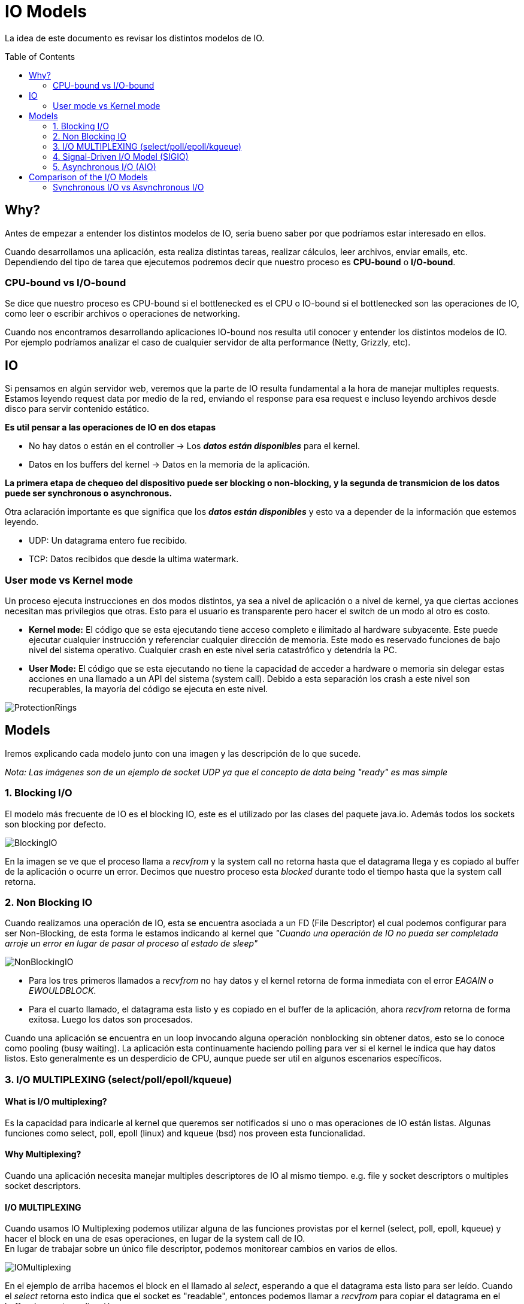 = IO Models
:toc: macro
:sectnumlevels: 4

La idea de este documento es revisar los distintos modelos de IO.

toc::[]
== Why?

Antes de empezar a entender los distintos modelos de IO, seria bueno saber por que
podríamos estar interesado en ellos.

Cuando desarrollamos una aplicación, esta realiza distintas tareas, realizar cálculos,
leer archivos, enviar emails, etc. Dependiendo del tipo de tarea que ejecutemos podremos
decir que nuestro proceso es *CPU-bound* o *I/O-bound*.

=== CPU-bound vs I/O-bound

Se dice que nuestro proceso es CPU-bound si el bottlenecked es el CPU o IO-bound
si el bottlenecked son las operaciones de IO, como leer o escribir archivos o operaciones
de networking.

Cuando nos encontramos desarrollando aplicaciones IO-bound nos resulta util conocer y entender
los distintos modelos de IO. Por ejemplo podríamos analizar el caso de cualquier
servidor de alta performance (Netty, Grizzly, etc).

== IO

Si pensamos en algún servidor web, veremos que la parte de IO resulta fundamental a la hora
de manejar multiples requests. Estamos leyendo request data por medio de la red, enviando el
response para esa request e incluso leyendo archivos desde disco para servir contenido estático.

*Es util pensar a las operaciones de IO en dos etapas*

* No hay datos o están en el controller -> Los *_datos están disponibles_* para el kernel.
* Datos en los buffers del kernel -> Datos en la memoria de la aplicación.

*La primera etapa de chequeo del dispositivo puede ser blocking o non-blocking, y la segunda de transmicion de
los datos puede ser synchronous o asynchronous.*

Otra aclaración importante es que significa que los *_datos están disponibles_* y esto va
a depender de la información que estemos leyendo.

* UDP: Un datagrama entero fue recibido.
* TCP: Datos recibidos que desde la ultima watermark.

=== User mode vs Kernel mode

Un proceso ejecuta instrucciones en dos modos distintos, ya sea a nivel de aplicación o a nivel de kernel, ya
que ciertas acciones necesitan mas privilegios que otras. Esto para el usuario es transparente pero hacer el switch
de un modo al otro es costo.

* *Kernel mode:* El código que se esta ejecutando tiene acceso completo e ilimitado al hardware subyacente.
Este puede ejecutar cualquier instrucción y referenciar cualquier dirección de memoria. Este modo es reservado
funciones de bajo nivel del sistema operativo. Cualquier crash en este nivel seria catastrófico y detendría la PC.

* *User Mode:* El código que se esta ejecutando no tiene la capacidad de acceder a hardware o memoria sin delegar estas
acciones en una llamado a un API del sistema (system call). Debido a esta separación los crash a este nivel son
recuperables, la mayoría del código se ejecuta en este nivel.

image::images/ProtectionRings.png[]

== Models

Iremos explicando cada modelo junto con una imagen y las descripción de lo que sucede.

_Nota: Las imágenes son de un ejemplo de socket UDP ya que el concepto de data being "ready" es mas simple_

=== 1. Blocking I/O

El modelo más frecuente de IO es el blocking IO, este es el utilizado por las clases del paquete java.io.
Además todos los sockets son blocking por defecto.

image::images/BlockingIO.png[]

En la imagen se ve que el proceso llama a _recvfrom_ y la system call no retorna hasta que el datagrama llega y es
copiado al buffer de la aplicación o ocurre un error.
Decimos que nuestro proceso esta _blocked_ durante todo el tiempo hasta que la system call retorna.

=== 2. Non Blocking IO

Cuando realizamos una operación de IO, esta se encuentra asociada a un FD (File Descriptor) el cual podemos configurar
para ser Non-Blocking, de esta forma le estamos indicando al kernel que _"Cuando una operación de IO no pueda ser completada arroje un error
en lugar de pasar al proceso al estado de sleep"_

image::images/NonBlockingIO.png[]

* Para los tres primeros llamados a _recvfrom_ no hay datos y el kernel retorna de forma inmediata con el error _EAGAIN o EWOULDBLOCK_.
* Para el cuarto llamado, el datagrama esta listo y es copiado en el buffer de la aplicación, ahora _recvfrom_ retorna de forma exitosa. Luego los datos son procesados.

Cuando una aplicación se encuentra en un loop invocando alguna operación nonblocking sin obtener datos, esto se lo conoce como pooling (busy waiting).
La aplicación esta continuamente haciendo polling para ver si el kernel le indica que hay datos listos. Esto generalmente es un desperdicio de CPU, aunque puede ser
util en algunos escenarios específicos.

=== 3. I/O MULTIPLEXING (select/poll/epoll/kqueue)

==== What is I/O multiplexing?

Es la capacidad para indicarle al kernel que queremos ser notificados si uno o mas operaciones de IO están listas.
Algunas funciones como select, poll, epoll (linux) and kqueue (bsd) nos proveen esta funcionalidad.

==== Why Multiplexing?

Cuando una aplicación necesita manejar multiples descriptores de IO al mismo tiempo. e.g. file y socket descriptors o multiples socket descriptors.

==== I/O MULTIPLEXING

Cuando usamos IO Multiplexing podemos utilizar alguna de las funciones provistas por el kernel (select, poll, epoll, kqueue) y hacer el block
en una de esas operaciones, en lugar de la system call de IO. +
En lugar de trabajar sobre un único file descriptor, podemos monitorear cambios en varios de ellos.

image::images/IOMultiplexing.png[]

En el ejemplo de arriba hacemos el block en el llamado al _select_, esperando a que el datagrama esta listo para ser leído.
Cuando el _select_ retorna esto indica que el socket es "readable", entonces podemos llamar a _recvfrom_ para copiar el datagrama
en el buffer de nuestra aplicación.

===== Comparing to the blocking I/O model
Si comparamos la figura del modelo 1 y la del 3:

* Ventajas: Podemos monitorear mas de un descriptor hasta que este listo
* Desventajas: Usando el _select_ requiere dos system calls _(select y recvfrom)_ en lugar de un solo llamado.

===== Multithreading with blocking I/O

Otro modelo muy relacionado es el de _Multithreading con blocking IO_. Ese modelo se asemeja mucho al anterior, excepto que en lugar de usar
_select_ para bloquear multiples descriptores utiliza multiples hilos, o sea uno por descriptor.


=== 4. Signal-Driven I/O Model (SIGIO)

También podemos decirle al kernel que nos notifique por medio de la señal _SIGIO_ cuando el descriptor esta listo.

image::images/SignalDrivenIO.png[]

* Primero instruimos al socket para enviar señales e instalamos un _signal handler_ por medio de la system call _sigaction_.
El retorno de este system call es inmediato y nuestro proceso continua; esto no es bloqueante.

* Cuando el datagrama esta listo, la señal _SIGIO_ es generada para nuestro proceso. Podemos:

** Leer el datagrama desde el _signal handler_ llamando a _recvfrom_ y luego notificar al loop principal que los datos estan listo en el buffer de la aplicación.

** Notificar al loop principal y dejar que este lea el datagrama.

Sin importar como manejamos la señal, la ventaja de este modelo es que no estamos bloqueados mientras esperamos que el datagrama este llegue. El loop
principal puede continuar ejecutando y solo esperar a ser notificado por el _signal handler_ que hay mas datos para ser procesados o leídos.

=== 5. Asynchronous I/O (AIO)

*Asynchronous I/O* esta definido en la especificación POSIX _(Portable Operating System Interface)_. La idea es indicarle al kernel
que comience una operación de IO y que este nos notifique cuando toda la operación haya finalizado (Incluyendo la copia de los datos
del buffer del kernel a la aplicación).

+++<u>La principal diferencia entre este modelo y el <i>signal-driven I/O</i>, es que el kernel nos indica que la operación de IO puede ser iniciada, pero con AIO el kernel nos indica que la operación esta completa.</u>+++

image::images/AsynchronousIO.png[]

* En este ejemplo llamamos a _aio_read_ (Las funciones del standard POSIX para asynchronous I/O empiezan con aio_ o lio_) y le envía al kernel las siguientes cosas:

** descriptor, buffer pointer, buffer size (Los mismos argumentos que le enviamos al _read_).
** file offset (Similar a _lseek_).
** Cómo notificarnos cuando se complete toda la operación.

* En este ejemplo asumimos que el kernel va a generar una señal para indicarnos que la operación esta completa. Esta señal no es generada hasta que los datos hayan sido copiados al buffer de la aplicación, lo cual es distinto al _signal-driven I/O model_.

*Nota:* Al parecer pocos SO soportan POSIX asynchronous I/O. Al parecer es mas común verlo en disk IO en lugar de un uso para sockets.

== Comparison of the I/O Models

image::images/ComparisonIO.png[]

La principal diferencia entre los primeros cuatro modelos es la primera fase, ya que la segunda fase en los primeros cuatro modelos es la misma: el proceso se bloquea en una llamada a _recvfrom_ mientras los datos se copian desde el kernel al buffer de la aplicación. Sin embargo, Asynchronous I/O maneja ambas fases y esto es distinto a los primeros cuatro modelos.

=== Synchronous I/O vs Asynchronous I/O

POSIX define estos dos términos de la siguiente manera:

* Synchronous: Si la operación de IO es sincrónica el proceso esta bloqueado hasta que la operación de IO este completa.
* Asynchronous: Si la operación de IO es asincrónica el proceso no queda bloqueado esperando por el fin de la operación.

Usando estas definiciones, los cuatros primeros modelos (blocking, nonblocking, I/O multiplexing y signal-driven I/O) son sincrónicos, porque la llamada a _recvfrom_ bloquea el proceso. Solo el ultimo modelo se considera asincrónico.
